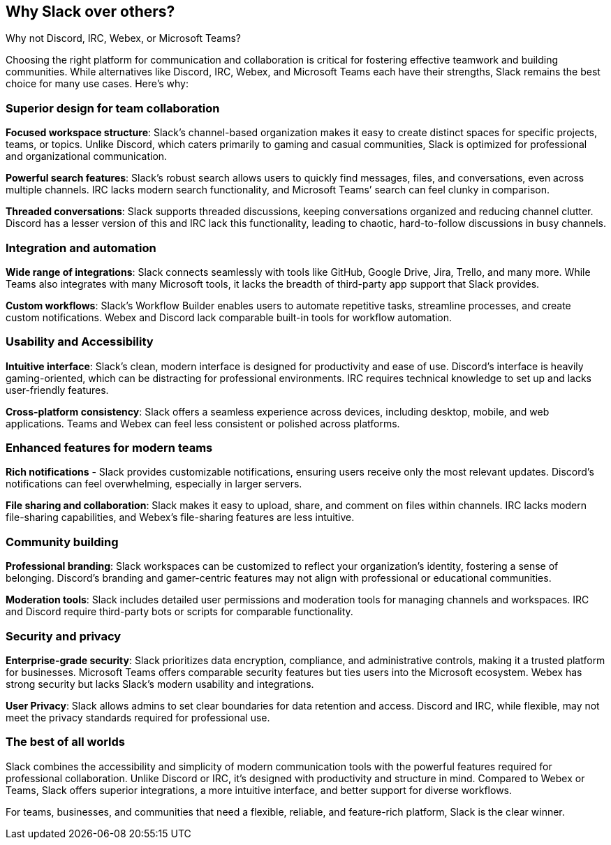 [[why-slack]]
== Why Slack over others?
Why not Discord, IRC, Webex, or Microsoft Teams?

Choosing the right platform for communication and collaboration is critical for fostering effective teamwork and building communities. While alternatives like Discord, IRC, Webex, and Microsoft Teams each have their strengths, Slack remains the best choice for many use cases. Here’s why:

=== Superior design for team collaboration

**Focused workspace structure**: Slack’s channel-based organization makes it easy to create distinct spaces for specific projects, teams, or topics. Unlike Discord, which caters primarily to gaming and casual communities, Slack is optimized for professional and organizational communication.

**Powerful search features**: Slack’s robust search allows users to quickly find messages, files, and conversations, even across multiple channels. IRC lacks modern search functionality, and Microsoft Teams’ search can feel clunky in comparison.

**Threaded conversations**: Slack supports threaded discussions, keeping conversations organized and reducing channel clutter. Discord has a lesser version of this and IRC lack this functionality, leading to chaotic, hard-to-follow discussions in busy channels.

=== Integration and automation

**Wide range of integrations**: Slack connects seamlessly with tools like GitHub, Google Drive, Jira, Trello, and many more. While Teams also integrates with many Microsoft tools, it lacks the breadth of third-party app support that Slack provides.

**Custom workflows**: Slack’s Workflow Builder enables users to automate repetitive tasks, streamline processes, and create custom notifications. Webex and Discord lack comparable built-in tools for workflow automation.

=== Usability and Accessibility

**Intuitive interface**: Slack’s clean, modern interface is designed for productivity and ease of use. Discord’s interface is heavily gaming-oriented, which can be distracting for professional environments. IRC requires technical knowledge to set up and lacks user-friendly features.

**Cross-platform consistency**: Slack offers a seamless experience across devices, including desktop, mobile, and web applications. Teams and Webex can feel less consistent or polished across platforms.

=== Enhanced features for modern teams

**Rich notifications** - Slack provides customizable notifications, ensuring users receive only the most relevant updates. Discord’s notifications can feel overwhelming, especially in larger servers.

**File sharing and collaboration**: Slack makes it easy to upload, share, and comment on files within channels. IRC lacks modern file-sharing capabilities, and Webex’s file-sharing features are less intuitive.

=== Community building

**Professional branding**: Slack workspaces can be customized to reflect your organization’s identity, fostering a sense of belonging. Discord’s branding and gamer-centric features may not align with professional or educational communities.

**Moderation tools**: Slack includes detailed user permissions and moderation tools for managing channels and workspaces. IRC and Discord require third-party bots or scripts for comparable functionality.

=== Security and privacy

**Enterprise-grade security**: Slack prioritizes data encryption, compliance, and administrative controls, making it a trusted platform for businesses. Microsoft Teams offers comparable security features but ties users into the Microsoft ecosystem. Webex has strong security but lacks Slack’s modern usability and integrations.

**User Privacy**: Slack allows admins to set clear boundaries for data retention and access. Discord and IRC, while flexible, may not meet the privacy standards required for professional use.

=== The best of all worlds

Slack combines the accessibility and simplicity of modern communication tools with the powerful features required for professional collaboration. Unlike Discord or IRC, it’s designed with productivity and structure in mind. Compared to Webex or Teams, Slack offers superior integrations, a more intuitive interface, and better support for diverse workflows.

For teams, businesses, and communities that need a flexible, reliable, and feature-rich platform, Slack is the clear winner.
